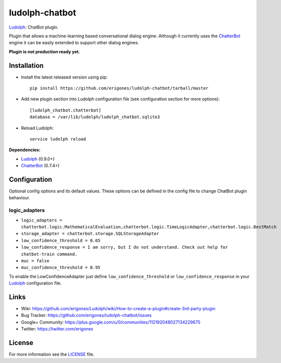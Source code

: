 ludolph-chatbot
###############

`Ludolph <https://github.com/erigones/Ludolph>`_: ChatBot plugin.

Plugin that allows a machine-learning based conversational dialog engine.
Although it currently uses the `ChatterBot <https://github.com/gunthercox/ChatterBot>`_ engine it can be easily extended to support other dialog engines.

**Plugin is not production ready yet.**

Installation
------------

- Install the latest released version using pip::

    pip install https://github.com/erigones/ludolph-chatbot/tarball/master

- Add new plugin section into Ludolph configuration file (see configuration section for more options)::

    [ludolph_chatbot.chatterbot]
    database = /var/lib/ludolph/ludolph_chatbot.sqlite3

- Reload Ludolph::

    service ludolph reload


**Dependencies:**

- `Ludolph <https://github.com/erigones/Ludolph>`_ (0.9.0+)
- `ChatterBot <https://github.com/gunthercox/ChatterBot>`_ (0.7.4+)


Configuration
-------------

Optional config options and its default values.
These options can be defined in the config file to change ChatBot plugin behaviour.

logic_adapters
~~~~~~~~~~~~~~

- ``logic_adapters = chatterbot.logic.MathematicalEvaluation,chatterbot.logic.TimeLogicAdapter,chatterbot.logic.BestMatch``
- ``storage_adapter = chatterbot.storage.SQLStorageAdapter``
- ``low_confidence_threshold = 0.65``
- ``low_confidence_response = I am sorry, but I do not understand. Check out help for chatbot-train command.``
- ``muc = false``
- ``muc_confidence_threshold = 0.95``

To enable the LowConfidenceAdapter just define ``low_confidence_threshold`` or ``low_confidence_response`` in your `Ludolph <https://github.com/erigones/Ludolph>`_ configuration file.


Links
-----

- Wiki: https://github.com/erigones/Ludolph/wiki/How-to-create-a-plugin#create-3rd-party-plugin
- Bug Tracker: https://github.com/erigones/ludolph-chatbot/issues
- Google+ Community: https://plus.google.com/u/0/communities/112192048027134229675
- Twitter: https://twitter.com/erigones


License
-------

For more information see the `LICENSE <https://github.com/erigones/ludolph-chatbot/blob/master/LICENSE>`_ file.
